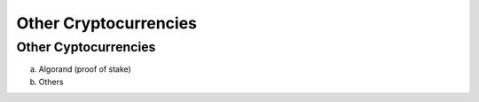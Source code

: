 .. This file is part of the OpenDSA eTextbook project. See
.. http://opendsa.org for more details.
.. Copyright (c) 2012-2020 by the OpenDSA Project Contributors, and
.. distributed under an MIT open source license.

.. avmetadata::
    :author: Bailey Spell and Jesse Terrazas

Other Cryptocurrencies
======================

Other Cyptocurrencies 
---------------------

a) Algorand (proof of stake)
b) Others
